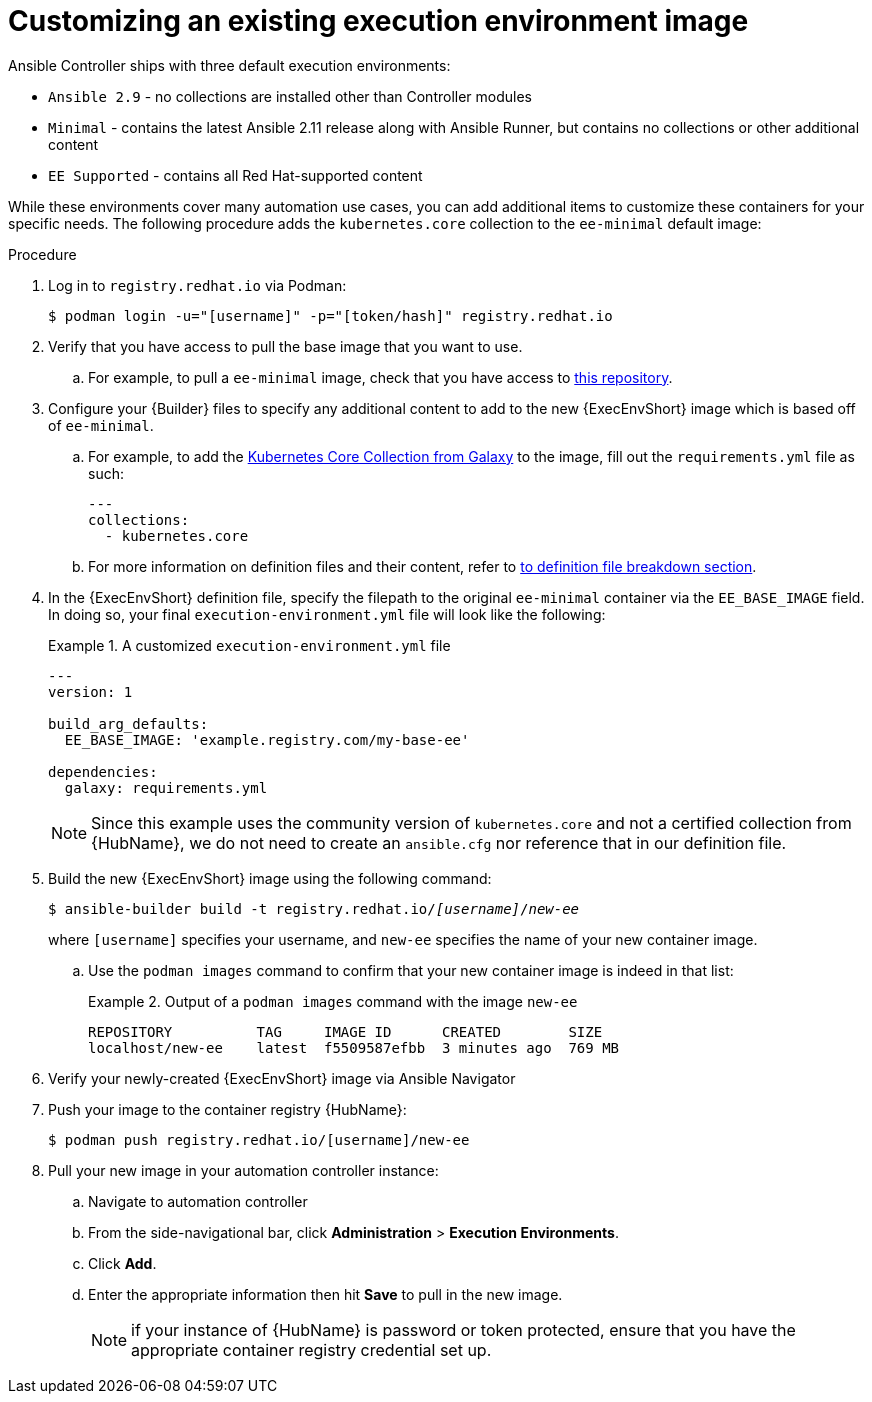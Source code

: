 [id="proc-customize-ee-image"]

= Customizing an existing execution environment image

Ansible Controller ships with three default execution environments:

* `Ansible 2.9` - no collections are installed other than Controller modules
* `Minimal` - contains the latest Ansible 2.11 release along with Ansible Runner, but contains no collections or other additional content
* `EE Supported` - contains all Red Hat-supported content

While these environments cover many automation use cases, you can add additional items to customize these containers for your specific needs. The following procedure adds the `kubernetes.core` collection to the `ee-minimal` default image:

.Procedure
. Log in to `registry.redhat.io` via Podman:
+
----
$ podman login -u="[username]" -p="[token/hash]" registry.redhat.io
----
. Verify that you have access to pull the base image that you want to use.
.. For example, to pull a `ee-minimal` image, check that you have access to https://catalog.redhat.com/software/containers/ansible-automation-platform-20-early-access/ee-minimal-rhel8/60e4bd0fdb72db7d0fadcf31[this repository].
. Configure your {Builder} files to specify any additional content to add to the new {ExecEnvShort} image which is based off of `ee-minimal`.
.. For example, to add the https://galaxy.ansible.com/kubernetes/core[Kubernetes Core Collection from Galaxy] to the image, fill out the `requirements.yml` file as such:
+
====
----
---
collections:
  - kubernetes.core
----
====
.. For more information on definition files and their content, refer to <<assembly-definition-file-breakdown,to definition file breakdown section>>.
. In the {ExecEnvShort} definition file, specify the filepath to the original `ee-minimal` container via the `EE_BASE_IMAGE` field. In doing so, your final `execution-environment.yml` file will look like the following:
+
.A customized `execution-environment.yml` file
[example]
====
----
---
version: 1

build_arg_defaults:
  EE_BASE_IMAGE: 'example.registry.com/my-base-ee'

dependencies:
  galaxy: requirements.yml
----
====
+
NOTE: Since this example uses the community version of `kubernetes.core` and not a certified collection from {HubName}, we do not need to create an `ansible.cfg` nor reference that in our definition file.
. Build the new {ExecEnvShort} image using the following command:
+
[subs=+quotes]
----
$ ansible-builder build -t registry.redhat.io/_[username]_/_new-ee_
----
where `[username]` specifies your username, and `new-ee` specifies the name of your new container image.
.. Use the `podman images` command to confirm that your new container image is indeed in that list:
+
.Output of a `podman images` command with the image `new-ee`
====
----
REPOSITORY          TAG     IMAGE ID      CREATED        SIZE
localhost/new-ee    latest  f5509587efbb  3 minutes ago  769 MB
----
====
. Verify your newly-created {ExecEnvShort} image via Ansible Navigator
. Push your image to the container registry {HubName}:
+
----
$ podman push registry.redhat.io/[username]/new-ee
----
. Pull your new image in your automation controller instance:
.. Navigate to automation controller
.. From the side-navigational bar, click *Administration* > *Execution Environments*.
.. Click *Add*.
.. Enter the appropriate information then hit *Save* to pull in the new image.
+
NOTE: if your instance of {HubName} is password or token protected, ensure that you have the appropriate container registry credential set up.
